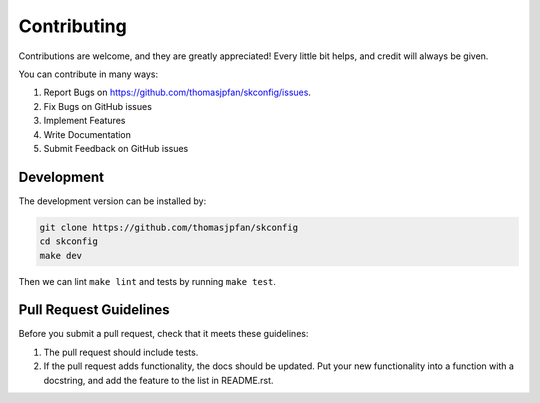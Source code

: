 .. highlight:: shell

============
Contributing
============

Contributions are welcome, and they are greatly appreciated! Every little bit
helps, and credit will always be given.

You can contribute in many ways:

1. Report Bugs on https://github.com/thomasjpfan/skconfig/issues.
2. Fix Bugs on GitHub issues
3. Implement Features
4. Write Documentation
5. Submit Feedback on GitHub issues

Development
-----------

The development version can be installed by:

.. code-block:: bash

    git clone https://github.com/thomasjpfan/skconfig
    cd skconfig
    make dev

Then we can lint ``make lint`` and tests by running ``make test``.

Pull Request Guidelines
-----------------------

Before you submit a pull request, check that it meets these guidelines:

1. The pull request should include tests.
2. If the pull request adds functionality, the docs should be updated. Put
   your new functionality into a function with a docstring, and add the
   feature to the list in README.rst.

